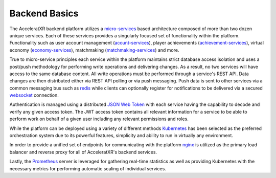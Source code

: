 ==============
Backend Basics
==============

.. image:: /images/overview_architecture_diagram.png

The AcceleratXR backend platform utilizes a `micro-services <https://en.wikipedia.org/wiki/Microservices>`_ based architecture
composed of more than two dozen unique services. Each of these services provides a singularly focused set of functionality within
the platform. Functionality such as user account management (`acount-services <https://gitlab.com/AcceleratXR/Core/account_services>`_),
player achievements (`achievement-services <https://gitlab.com/AcceleratXR/Core/achievements_services>`_), virtual
economy (`economy-services <https://gitlab.com/AcceleratXR/Core/economy_services>`_), matchmaking
(`matchmaking-services <https://gitlab.com/AcceleratXR/Core/matchmaking_services>`_) and more.

True to micro-service principles each service within the platform maintains strict database access isolation and uses
a post/push methodology for performing write operations and delivering changes. As a result, no two services will have
access to the same database content. All write operations must be performed through a service's REST API. Data changes
are then distributed either via REST API polling or via push messaging. Push data is sent to other services via a common
messaging bus such as `redis <https://redis.io/>`_ while clients can optionally register for notifications to be
delivered via a secured `websocket <https://en.wikipedia.org/wiki/WebSocket>`_ connection.

Authentication is managed using a distributed `JSON Web Token <https://jwt.io/>`_ with each service having the capability to
decode and verify any given access token. The JWT access token contains all relevant information for a service to be
able to perform work on behalf of a given user including any relevant permissions and roles.

While the platform can be deployed using a variety of different methods `Kubernetes <https://kubernetes.io/>`_ has been
selected as the preferred orchestration system due to its powerful features, simplicity and ability to run in virtually
any environment.

In order to provide a unified set of endpoints for communicating with the platform `nginx <https://www.nginx.com/>`_ is
utilized as the primary load balancer and reverse proxy for all of AcceleratXR's backend services.

Lastly, the `Prometheus <https://prometheus.io/>`_ server is leveraged for gathering real-time statistics as well as
providing Kubernetes with the necessary metrics for performing automatic scaling of individual services.